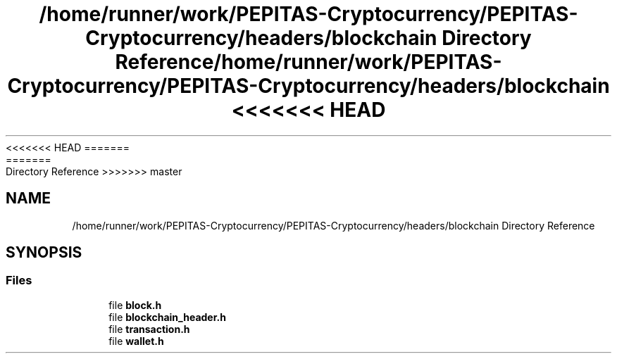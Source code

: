 <<<<<<< HEAD
.TH "/home/runner/work/PEPITAS-Cryptocurrency/PEPITAS-Cryptocurrency/headers/blockchain Directory Reference" 3 "Sat May 8 2021" "PEPITAS CRYPTOCURRENCY" \" -*- nroff -*-
=======
.TH "/home/runner/work/PEPITAS-Cryptocurrency/PEPITAS-Cryptocurrency/headers/blockchain Directory Reference" 3 "Sun May 9 2021" "PEPITAS CRYPTOCURRENCY" \" -*- nroff -*-
>>>>>>> master
.ad l
.nh
.SH NAME
/home/runner/work/PEPITAS-Cryptocurrency/PEPITAS-Cryptocurrency/headers/blockchain Directory Reference
.SH SYNOPSIS
.br
.PP
.SS "Files"

.in +1c
.ti -1c
.RI "file \fBblock\&.h\fP"
.br
.ti -1c
.RI "file \fBblockchain_header\&.h\fP"
.br
.ti -1c
.RI "file \fBtransaction\&.h\fP"
.br
.ti -1c
.RI "file \fBwallet\&.h\fP"
.br
.in -1c
